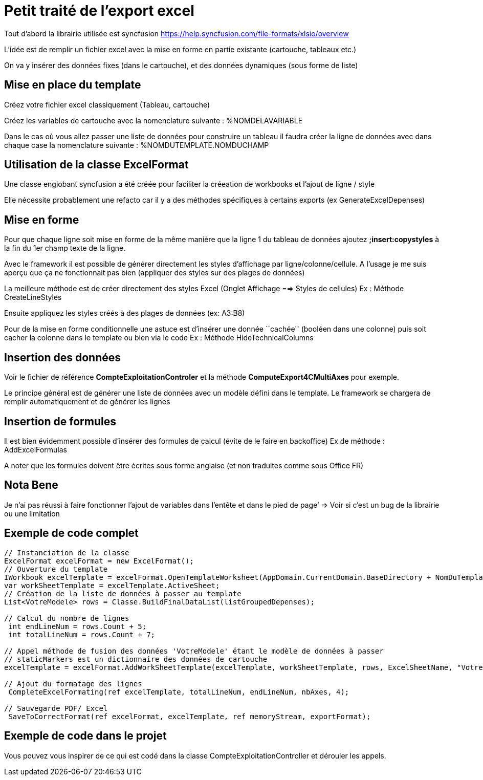 = Petit traité de l’export excel

Tout d’abord la librairie utilisée est syncfusion https://help.syncfusion.com/file-formats/xlsio/overview

L’idée est de remplir un fichier excel avec la mise en forme en partie existante (cartouche, tableaux etc.)

On va y insérer des données fixes (dans le cartouche), et des données dynamiques (sous forme de liste)

== Mise en place du template

Créez votre fichier excel classiquement (Tableau, cartouche)

Créez les variables de cartouche avec la nomenclature suivante : %NOMDELAVARIABLE

Dans le cas où vous allez passer une liste de données pour construire un tableau il faudra créer la ligne de données avec dans chaque case la nomenclature suivante : %NOMDUTEMPLATE.NOMDUCHAMP

== Utilisation de la classe ExcelFormat

Une classe englobant syncfusion a été créée pour faciliter la créeation de workbooks et l’ajout de ligne / style

Elle nécessite probablement une refacto car il y a des méthodes spécifiques à certains exports (ex GenerateExcelDepenses)

== Mise en forme

Pour que chaque ligne soit mise en forme de la même manière que la ligne 1 du tableau de données ajoutez *;insert:copystyles* à la fin du 1er champ texte de la ligne.

Avec le framework il est possible de générer directement les styles d’affichage par ligne/colonne/cellule. A l’usage je me suis aperçu que ça ne fonctionnait pas bien (appliquer des styles sur des plages de données)

La meilleure méthode est de créer directement des styles Excel (Onglet Affichage ==> Styles de cellules) Ex : Méthode CreateLineStyles

Ensuite appliquez les styles créés à des plages de données (ex: A3:B8)

Pour de la mise en forme conditionnelle une astuce est d’insérer une donnée ``cachée'' (booléen dans une colonne) puis soit cacher la colonne dans le template ou bien via le code Ex : Méthode HideTechnicalColumns

== Insertion des données

Voir le fichier de référence *CompteExploitationControler* et la méthode *ComputeExport4CMultiAxes* pour exemple.

Le principe général est de générer une liste de données avec un modèle défini dans le template. Le framework se chargera de remplir automatiquement et de générer les lignes

== Insertion de formules

Il est bien évidemment possible d’insérer des formules de calcul (évite de le faire en backoffice) Ex de méthode : AddExcelFormulas

A noter que les formules doivent être écrites sous forme anglaise (et non traduites comme sous Office FR)

== Nota Bene

Je n’ai pas réussi à faire fonctionner l’ajout de variables dans l’entête et dans le pied de page’ => Voir si c’est un bug de la librairie ou une limitation

== Exemple de code complet

....
// Instanciation de la classe   
ExcelFormat excelFormat = new ExcelFormat();
// Ouverture du template
IWorkbook excelTemplate = excelFormat.OpenTemplateWorksheet(AppDomain.CurrentDomain.BaseDirectory + NomDuTemplate);
var workSheetTemplate = excelTemplate.ActiveSheet;
// Création de la liste de données à passer au template
List<VotreModele> rows = Classe.BuildFinalDataList(listGroupedDepenses);

// Calcul du nombre de lignes
 int endLineNum = rows.Count + 5;
 int totalLineNum = rows.Count + 7;

// Appel méthode de fusion des données 'VotreModele' étant le modèle de données à passer
// staticMarkers est un dictionnaire des données de cartouche
excelTemplate = excelFormat.AddWorkSheetTemplate(excelTemplate, workSheetTemplate, rows, ExcelSheetName, "VotreModele", staticMarkers);

// Ajout du formatage des lignes
 CompleteExcelFormating(ref excelTemplate, totalLineNum, endLineNum, nbAxes, 4);

// Sauvegarde PDF/ Excel
 SaveToCorrectFormat(ref excelFormat, excelTemplate, ref memoryStream, exportFormat);
....

== Exemple de code dans le projet

Vous pouvez vous inspirer de ce qui est codé dans la classe CompteExploitationController et dérouler les appels.
